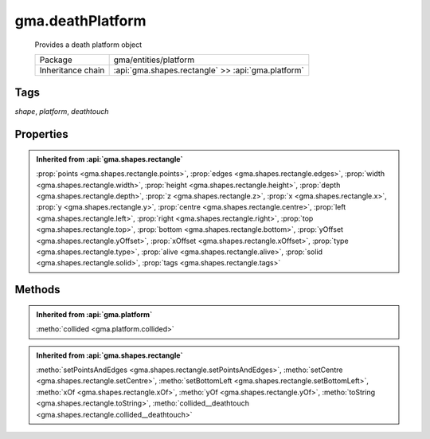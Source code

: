 

.. api:: gma.deathPlatform


.. api:: deathPlatform



gma.deathPlatform
=================


    Provides a death platform object



    =================== ====================================================
    Package             gma/entities/platform
    Inheritance chain   :api:`gma.shapes.rectangle` >> :api:`gma.platform`
    =================== ====================================================




Tags
----


*shape*, *platform*, *deathtouch*





Properties
----------


.. admonition:: Inherited from :api:`gma.shapes.rectangle`

	:prop:`points <gma.shapes.rectangle.points>`, :prop:`edges <gma.shapes.rectangle.edges>`, :prop:`width <gma.shapes.rectangle.width>`, :prop:`height <gma.shapes.rectangle.height>`, :prop:`depth <gma.shapes.rectangle.depth>`, :prop:`z <gma.shapes.rectangle.z>`, :prop:`x <gma.shapes.rectangle.x>`, :prop:`y <gma.shapes.rectangle.y>`, :prop:`centre <gma.shapes.rectangle.centre>`, :prop:`left <gma.shapes.rectangle.left>`, :prop:`right <gma.shapes.rectangle.right>`, :prop:`top <gma.shapes.rectangle.top>`, :prop:`bottom <gma.shapes.rectangle.bottom>`, :prop:`yOffset <gma.shapes.rectangle.yOffset>`, :prop:`xOffset <gma.shapes.rectangle.xOffset>`, :prop:`type <gma.shapes.rectangle.type>`, :prop:`alive <gma.shapes.rectangle.alive>`, :prop:`solid <gma.shapes.rectangle.solid>`, :prop:`tags <gma.shapes.rectangle.tags>`






Methods
-------


.. admonition:: Inherited from :api:`gma.platform`

	:metho:`collided <gma.platform.collided>`

.. admonition:: Inherited from :api:`gma.shapes.rectangle`

	:metho:`setPointsAndEdges <gma.shapes.rectangle.setPointsAndEdges>`, :metho:`setCentre <gma.shapes.rectangle.setCentre>`, :metho:`setBottomLeft <gma.shapes.rectangle.setBottomLeft>`, :metho:`xOf <gma.shapes.rectangle.xOf>`, :metho:`yOf <gma.shapes.rectangle.yOf>`, :metho:`toString <gma.shapes.rectangle.toString>`, :metho:`collided__deathtouch <gma.shapes.rectangle.collided__deathtouch>`




